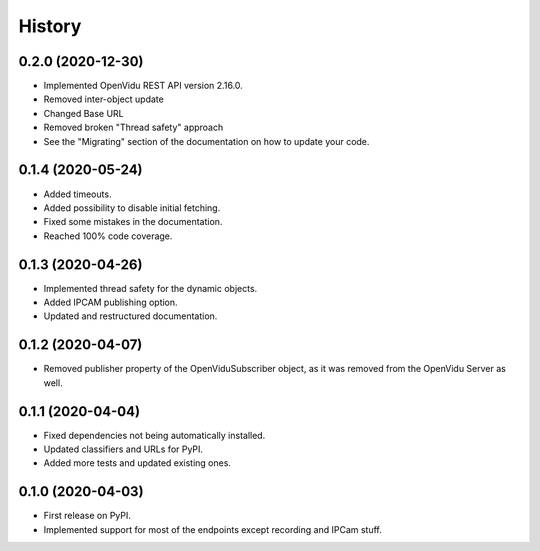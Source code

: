 =======
History
=======

0.2.0 (2020-12-30)
------------------

* Implemented OpenVidu REST API version 2.16.0.
* Removed inter-object update
* Changed Base URL
* Removed broken "Thread safety" approach
* See the "Migrating" section of the documentation on how to update your code.

0.1.4 (2020-05-24)
------------------

* Added timeouts.
* Added possibility to disable initial fetching.
* Fixed some mistakes in the documentation.
* Reached 100% code coverage.


0.1.3 (2020-04-26)
------------------

* Implemented thread safety for the dynamic objects.
* Added IPCAM publishing option.
* Updated and restructured documentation.

0.1.2 (2020-04-07)
------------------

* Removed publisher property of the OpenViduSubscriber object, as it was removed from the OpenVidu Server as well.

0.1.1 (2020-04-04)
------------------

* Fixed dependencies not being automatically installed.
* Updated classifiers and URLs for PyPI.
* Added more tests and updated existing ones.

0.1.0 (2020-04-03)
------------------

* First release on PyPI.
* Implemented support for most of the endpoints except recording and IPCam stuff.
